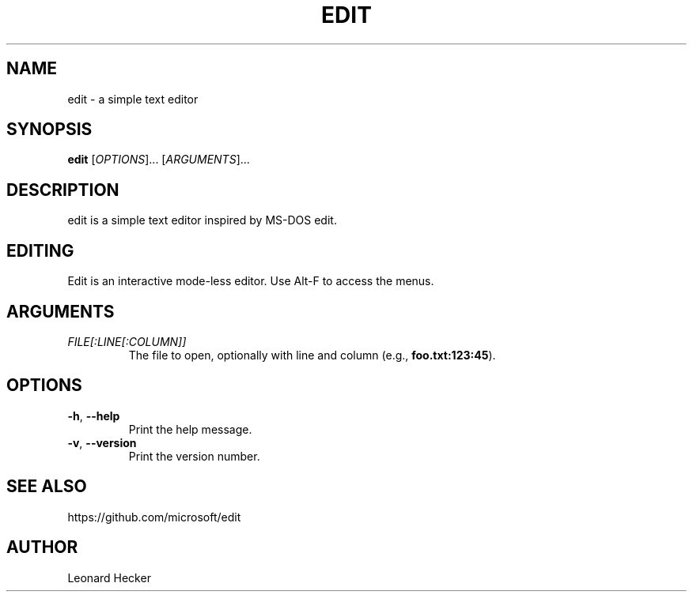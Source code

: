 .TH EDIT 1 "version 1.0" "May 2025"
.SH NAME
edit \- a simple text editor
.SH SYNOPSIS
\fBedit\fP [\fIOPTIONS\fP]... [\fIARGUMENTS\fP]...
.SH DESCRIPTION
edit is a simple text editor inspired by MS-DOS edit.
.SH EDITING
Edit is an interactive mode-less editor. Use Alt-F to access the menus.
.SH ARGUMENTS
.TP
\fIFILE[:LINE[:COLUMN]]\fP
The file to open, optionally with line and column (e.g., \fBfoo.txt:123:45\fP).
.SH OPTIONS
.TP
\fB\-h\fP, \fB\-\-help\fP
Print the help message.
.TP
\fB\-v\fP, \fB\-\-version\fP
Print the version number.
.SH SEE ALSO
https://github.com/microsoft/edit
.SH AUTHOR
Leonard Hecker
